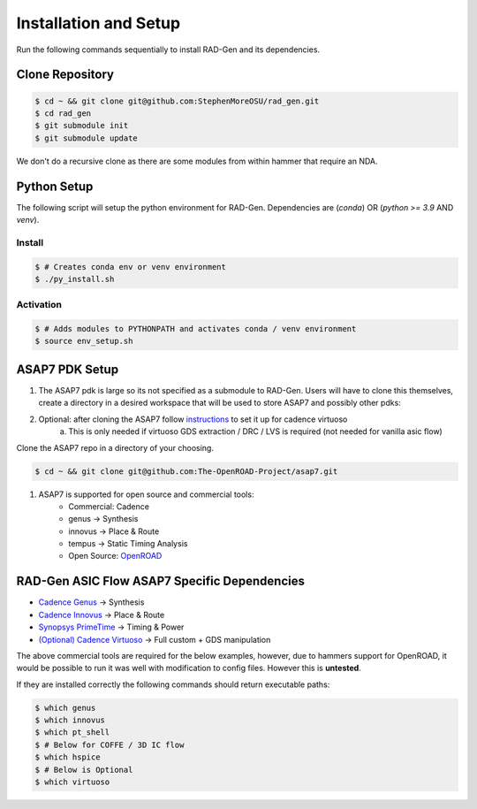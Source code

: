 Installation and Setup
=====================================


Run the following commands sequentially to install RAD-Gen and its dependencies.

Clone Repository
------------------

.. code-block:: bash

   $ cd ~ && git clone git@github.com:StephenMoreOSU/rad_gen.git
   $ cd rad_gen
   $ git submodule init
   $ git submodule update

We don't do a recursive clone as there are some modules from within hammer that require an NDA.


Python Setup
------------------

The following script will setup the python environment for RAD-Gen.
Dependencies are (`conda`) OR (`python >= 3.9` AND `venv`). 

Install
^^^^^^^^

.. code-block:: bash

   $ # Creates conda env or venv environment
   $ ./py_install.sh

Activation
^^^^^^^^^^^

.. code-block:: bash

   $ # Adds modules to PYTHONPATH and activates conda / venv environment
   $ source env_setup.sh

ASAP7 PDK Setup
------------------

#. The ASAP7 pdk is large so its not specified as a submodule to RAD-Gen. Users will have to clone this themselves, create a directory in a desired workspace that will be used to store ASAP7 and possibly other pdks:
#. Optional: after cloning the ASAP7 follow `instructions <https://github.com/The-OpenROAD-Project/asap7/blob/master/asap7PDK_r1p7/README_ASAP7PDK_INSTALL_201210a.txt>`_ to set it up for cadence virtuoso
    a. This is only needed if virtuoso GDS extraction / DRC / LVS is required (not needed for vanilla asic flow)

Clone the ASAP7 repo in a directory of your choosing.

.. code-block:: bash

   $ cd ~ && git clone git@github.com:The-OpenROAD-Project/asap7.git

#. ASAP7 is supported for open source and commercial tools:
    * Commercial: Cadence
    * genus → Synthesis
    * innovus → Place & Route
    * tempus → Static Timing Analysis
    * Open Source: `OpenROAD <https://github.com/The-OpenROAD-Project/OpenROAD>`_

RAD-Gen ASIC Flow ASAP7 Specific Dependencies
----------------------------------------------

- `Cadence Genus <https://www.cadence.com/en_US/home/tools/digital-design-and-signoff/synthesis/genus-synthesis-solution.html>`_ → Synthesis
- `Cadence Innovus <https://www.cadence.com/en_US/home/tools/digital-design-and-signoff/soc-implementation-and-floorplanning/innovus-implementation-system.html>`_ → Place & Route
- `Synopsys PrimeTime <https://www.synopsys.com/implementation-and-signoff/signoff/primetime.html>`_ → Timing & Power
- `(Optional) Cadence Virtuoso <https://www.cadence.com/en_US/home/tools/custom-ic-analog-rf-design/layout-design/virtuoso-layout-suite.html>`_ → Full custom + GDS manipulation

The above commercial tools are required for the below examples, however, due to hammers support for OpenROAD, it would be possible to run it was well with modification to config files. However this is **untested**.


If they are installed correctly the following commands should return executable paths:

.. code-block:: bash

   $ which genus
   $ which innovus
   $ which pt_shell
   $ # Below for COFFE / 3D IC flow
   $ which hspice
   $ # Below is Optional
   $ which virtuoso


